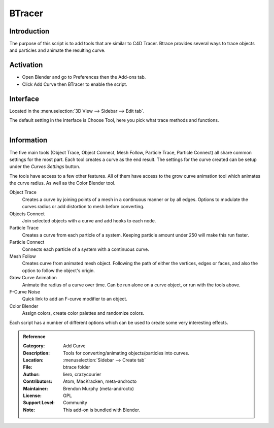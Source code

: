 
*******
BTracer
*******

Introduction
============

The purpose of this script is to add tools that are similar to C4D Tracer.
Btrace provides several ways to trace objects and particles and animate the resulting curve.


Activation
==========

- Open Blender and go to Preferences then the Add-ons tab.
- Click Add Curve then BTracer to enable the script.


Interface
=========

Located in the :menuselection:`3D View --> Sidebar --> Edit tab`.

The default setting in the interface is Choose Tool, here you pick what trace methods and functions.

.. figure:: /images/addons_add_curve_btrace_ui.jpg
   :align: right
   :width: 220px


Information
===========

The five main tools (Object Trace, Object Connect, Mesh Follow, Particle Trace, Particle Connect)
all share common settings for the most part. Each tool creates a curve as the end result.
The settings for the curve created can be setup under the *Curves Settings* button.

The tools have access to a few other features. All of them have access to
the grow curve animation tool which animates the curve radius.
As well as the Color Blender tool.

Object Trace
   Creates a curve by joining points of a mesh in a continuous manner or by all edges.
   Options to modulate the curves radius or add distortion to mesh before converting.

Objects Connect
   Join selected objects with a curve and add hooks to each node.

Particle Trace
   Creates a curve from each particle of a system. Keeping particle amount under 250 will make this run faster.

Particle Connect
   Connects each particle of a system with a continuous curve.

Mesh Follow
   Creates curve from animated mesh object. Following the path of
   either the vertices, edges or faces, and also the option to follow the object's origin.

Grow Curve Animation
   Animate the radius of a curve over time. Can be run alone on a curve object, or run with the tools above.

F-Curve Noise
   Quick link to add an F-curve modifier to an object.

Color Blender
   Assign colors, create color palettes and randomize colors.

Each script has a number of different options which can be used to create some very interesting effects.


.. admonition:: Reference
   :class: refbox

   :Category:  Add Curve
   :Description: Tools for converting/animating objects/particles into curves.
   :Location: :menuselection:`Sidebar --> Create tab`
   :File: btrace folder
   :Author: liero, crazycourier
   :Contributors: Atom, MacKracken, meta-androcto
   :Maintainer: Brendon Murphy (meta-androcto)
   :License: GPL
   :Support Level: Community
   :Note: This add-on is bundled with Blender.
